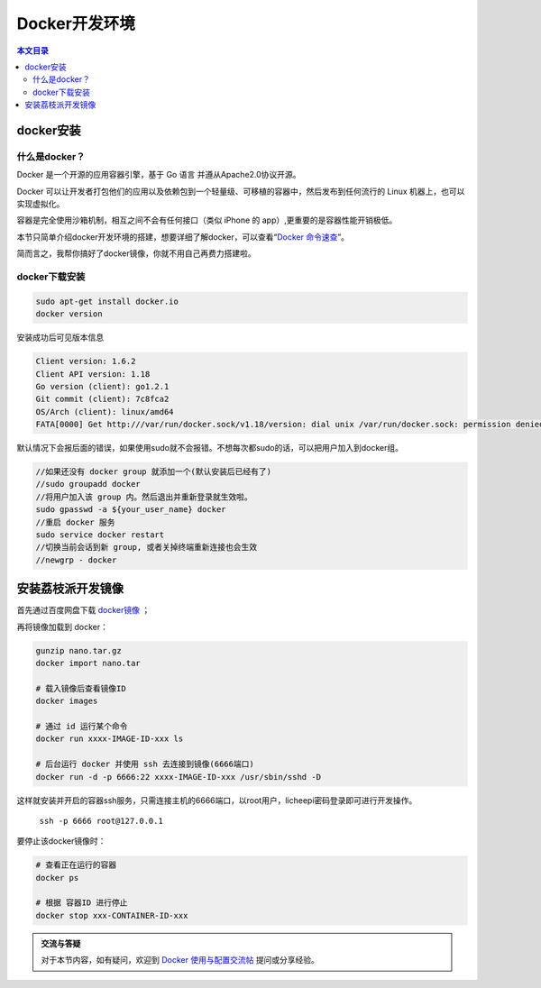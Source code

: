 Docker开发环境
=========================================

.. contents:: 本文目录

docker安装
-----------------------------------------

什么是docker？
~~~~~~~~~~~~~~~~~~~~~~~~~~~~~~~~~~~~~~~~~

Docker 是一个开源的应用容器引擎，基于 Go 语言 并遵从Apache2.0协议开源。

Docker 可以让开发者打包他们的应用以及依赖包到一个轻量级、可移植的容器中，然后发布到任何流行的 Linux 机器上，也可以实现虚拟化。

容器是完全使用沙箱机制，相互之间不会有任何接口（类似 iPhone 的 app）,更重要的是容器性能开销极低。

本节只简单介绍docker开发环境的搭建，想要详细了解docker，可以查看“`Docker 命令速查 <http://zero.lichee.pro/%E5%85%A5%E9%97%A8/docker_command.html>`_”。

简而言之，我帮你搞好了docker镜像，你就不用自己再费力搭建啦。

docker下载安装
~~~~~~~~~~~~~~~~~~~~~~~~~~~~~~~~~~~~~~~~~

.. code-block:: bash

   sudo apt-get install docker.io
   docker version

安装成功后可见版本信息

.. code-block:: bash

    Client version: 1.6.2
    Client API version: 1.18
    Go version (client): go1.2.1
    Git commit (client): 7c8fca2
    OS/Arch (client): linux/amd64
    FATA[0000] Get http:///var/run/docker.sock/v1.18/version: dial unix /var/run/docker.sock: permission denied. Are you trying to connect to a TLS-enabled daemon without TLS? 

默认情况下会报后面的错误，如果使用sudo就不会报错。不想每次都sudo的话，可以把用户加入到docker组。

.. code-block:: bash

   //如果还没有 docker group 就添加一个(默认安装后已经有了)
   //sudo groupadd docker
   //将用户加入该 group 内。然后退出并重新登录就生效啦。
   sudo gpasswd -a ${your_user_name} docker
   //重启 docker 服务
   sudo service docker restart
   //切换当前会话到新 group, 或者关掉终端重新连接也会生效
   //newgrp - docker

安装荔枝派开发镜像
-----------------------------------------

首先通过百度网盘下载 `docker镜像 <https://pan.baidu.com/s/1aYcGfzyz-g4CbxGSsVREGQ>`_ ；

再将镜像加载到 docker：

.. code-block:: bash

    gunzip nano.tar.gz
    docker import nano.tar

    # 载入镜像后查看镜像ID
    docker images

    # 通过 id 运行某个命令
    docker run xxxx-IMAGE-ID-xxx ls

    # 后台运行 docker 并使用 ssh 去连接到镜像(6666端口)
    docker run -d -p 6666:22 xxxx-IMAGE-ID-xxx /usr/sbin/sshd -D

这样就安装并开启的容器ssh服务，只需连接主机的6666端口，以root用户，licheepi密码登录即可进行开发操作。

    ``ssh -p 6666 root@127.0.0.1``

要停止该docker镜像时：

.. code-block:: bash

    # 查看正在运行的容器
    docker ps

    # 根据 容器ID 进行停止
    docker stop xxx-CONTAINER-ID-xxx

.. admonition:: 交流与答疑

    对于本节内容，如有疑问，欢迎到 `Docker 使用与配置交流帖 <http://bbs.lichee.pro/d/23-docker>`_ 提问或分享经验。
